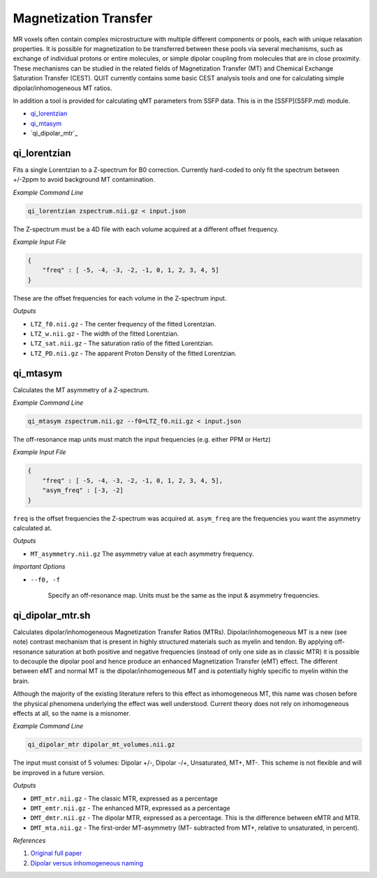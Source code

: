 Magnetization Transfer
======================

MR voxels often contain complex microstructure with multiple different components or pools, each with unique relaxation properties. It is possible for magnetization to be transferred between these pools via several mechanisms, such as exchange of individual protons or entire molecules, or simple dipolar coupling from molecules that are in close proximity. These mechanisms can be studied in the related fields of Magnetization Transfer (MT) and Chemical Exchange Saturation Transfer (CEST). QUIT currently contains some basic CEST analysis tools and one for calculating simple dipolar/inhomogeneous MT ratios.

In addition a tool is provided for calculating qMT parameters from SSFP data. This is in the [SSFP](SSFP.md) module.

* `qi_lorentzian`_
* `qi_mtasym`_
* `qi_dipolar_mtr`_

qi_lorentzian
-------------

Fits a single Lorentzian to a Z-spectrum for B0 correction. Currently hard-coded to only fit the spectrum between +/-2ppm to avoid background MT contamination.

*Example Command Line*

.. code-block:: bash

    qi_lorentzian zspectrum.nii.gz < input.json

The Z-spectrum must be a 4D file with each volume acquired at a different offset frequency.

*Example Input File*

.. code-block:: json

    {
        "freq" : [ -5, -4, -3, -2, -1, 0, 1, 2, 3, 4, 5]
    }

These are the offset frequencies for each volume in the Z-spectrum input.

*Outputs*

* ``LTZ_f0.nii.gz``  - The center frequency of the fitted Lorentzian.
* ``LTZ_w.nii.gz``   - The width of the fitted Lorentzian.
* ``LTZ_sat.nii.gz`` - The saturation ratio of the fitted Lorentzian.
* ``LTZ_PD.nii.gz``  - The apparent Proton Density of the fitted Lorentzian.

qi_mtasym
---------

Calculates the MT asymmetry of a Z-spectrum.

*Example Command Line*

.. code-block:: bash

    qi_mtasym zspectrum.nii.gz --f0=LTZ_f0.nii.gz < input.json

The off-resonance map units must match the input frequencies (e.g. either PPM or Hertz)

*Example Input File*

.. code-block:: json

    {
        "freq" : [ -5, -4, -3, -2, -1, 0, 1, 2, 3, 4, 5],
        "asym_freq" : [-3, -2]
    }

``freq`` is the offset frequencies the Z-spectrum was acquired at. ``asym_freq`` are the frequencies you want the asymmetry calculated at.

*Outputs*

* ``MT_asymmetry.nii.gz`` The asymmetry value at each asymmetry frequency.

*Important Options*

* ``--f0, -f``

    Specify an off-resonance map. Units must be the same as the input & asymmetry frequencies.

qi_dipolar_mtr.sh
-----------------

Calculates dipolar/inhomogeneous Magnetization Transfer Ratios (MTRs). Dipolar/inhomogeneous MT is a new (see note) contrast mechanism that is present in highly structured materials such as myelin and tendon. By applying off-resonance saturation at both positive and negative frequencies (instead of only one side as in classic MTR) it is possible to decouple the dipolar pool and hence produce an enhanced Magnetization Transfer (eMT) effect. The different between eMT and normal MT is the dipolar/inhomogeneous MT and is potentially highly specific to myelin within the brain.

Although the majority of the existing literature refers to this effect as inhomogeneous MT, this name was chosen before the physical phenomena underlying the effect was well understood. Current theory does not rely on inhomogeneous effects at all, so the name is a misnomer.

*Example Command Line*

.. code-block:: bash

    qi_dipolar_mtr dipolar_mt_volumes.nii.gz

The input must consist of 5 volumes: Dipolar +/-, Dipolar -/+, Unsaturated, MT+, MT-. This scheme is not flexible and will be improved in a future version.

*Outputs*

* ``DMT_mtr.nii.gz`` - The classic MTR, expressed as a percentage
* ``DMT_emtr.nii.gz`` - The enhanced MTR, expressed as a percentage
* ``DMT_dmtr.nii.gz`` - The dipolar MTR, expressed as a percentage. This is the difference between eMTR and MTR.
* ``DMT_mta.nii.gz`` - The first-order MT-asymmetry (MT- subtracted from MT+, relative to unsaturated, in percent).

*References*

1. `Original full paper <http://doi.wiley.com/10.1002/mrm.25174>`_
2. `Dipolar versus inhomogeneous naming <https://doi.org/10.1016/j.jmr.2016.11.013>`_
